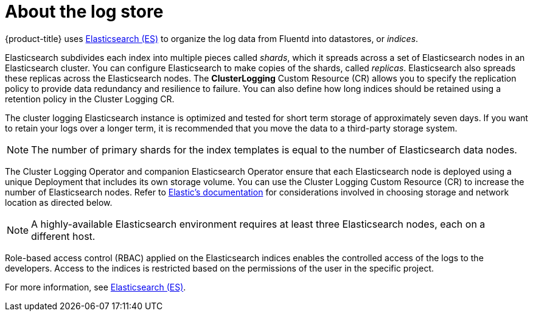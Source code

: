 // Module included in the following assemblies:
//
// * logging/cluster-logging.adoc

[id="cluster-logging-about-elasticsearch_{context}"]
= About the log store 

{product-title} uses link:https://www.elastic.co/products/elasticsearch[Elasticsearch (ES)] to organize the log data from Fluentd into datastores, or _indices_. 

Elasticsearch subdivides each index into multiple pieces called _shards_, which it spreads across a set of Elasticsearch nodes in an Elasticsearch cluster.
You can configure Elasticsearch to make copies of the shards, called _replicas_. Elasticsearch also spreads these replicas across
the Elasticsearch nodes. The *ClusterLogging* Custom Resource (CR) allows you to specify the replication policy to provide data redundancy and resilience to failure. You can also define how long indices should be retained using a retention policy in the Cluster Logging CR.

The cluster logging Elasticsearch instance is optimized and tested for short term storage of approximately seven days. If you want to retain your logs over a longer term, it is recommended that you move the data to a third-party storage system. 

[NOTE]
====
The number of primary shards for the index templates is equal to the number of Elasticsearch data nodes.
====

The Cluster Logging Operator and companion Elasticsearch Operator ensure that each Elasticsearch node is deployed using a unique Deployment that includes its own storage volume.
You can use the Cluster Logging Custom Resource (CR) to increase the number of Elasticsearch nodes.
Refer to
link:https://www.elastic.co/guide/en/elasticsearch/guide/current/hardware.html[Elastic's
documentation] for considerations involved in choosing storage and
network location as directed below.

[NOTE]
====
A highly-available Elasticsearch environment requires at least three Elasticsearch nodes,
each on a different host.
====

Role-based access control (RBAC) applied on the Elasticsearch indices enables the controlled access of the logs to the developers. Access to the indices is restricted based on the permissions of the user in the specific project.

For more information, see https://www.elastic.co/products/elasticsearch[Elasticsearch (ES)].
